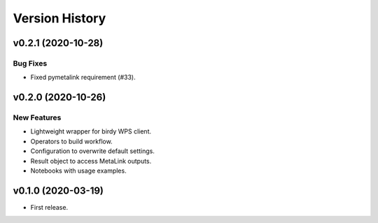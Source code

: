 Version History
===============

v0.2.1 (2020-10-28)
-------------------

Bug Fixes
^^^^^^^^^

* Fixed pymetalink requirement (#33).


v0.2.0 (2020-10-26)
-------------------

New Features
^^^^^^^^^^^^

* Lightweight wrapper for birdy WPS client.
* Operators to build workflow.
* Configuration to overwrite default settings.
* Result object to access MetaLink outputs.
* Notebooks with usage examples.

v0.1.0 (2020-03-19)
-------------------

* First release.
